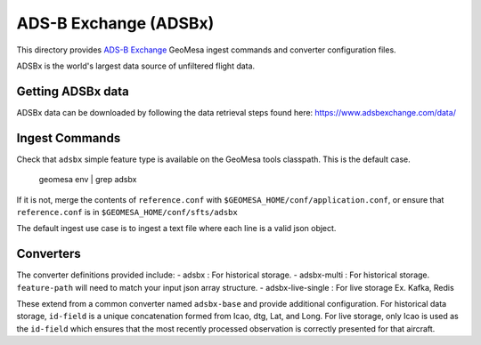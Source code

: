 ADS-B Exchange (ADSBx)
======================

This directory provides `ADS-B Exchange <https://www.adsbexchange.com/>`__ GeoMesa ingest commands and converter configuration files.

ADSBx is the world's largest data source of unfiltered flight data.

Getting ADSBx data
------------------

ADSBx data can be downloaded by following the data retrieval steps found here: https://www.adsbexchange.com/data/

Ingest Commands
---------------

Check that ``adsbx`` simple feature type is available on the GeoMesa tools classpath. This is the default case.

    geomesa env | grep adsbx

If it is not, merge the contents of ``reference.conf`` with ``$GEOMESA_HOME/conf/application.conf``, or ensure that ``reference.conf`` is in ``$GEOMESA_HOME/conf/sfts/adsbx``

The default ingest use case is to ingest a text file where each line is a valid json object.

Converters
----------

The converter definitions provided include:
- adsbx : For historical storage.
- adsbx-multi : For historical storage. ``feature-path`` will need to match your input json array structure.
- adsbx-live-single : For live storage Ex. Kafka, Redis

These extend from a common converter named ``adsbx-base`` and provide additional configuration.
For historical data storage, ``id-field`` is a unique concatenation formed from Icao, dtg, Lat, and Long.
For live storage, only Icao is used as the ``id-field`` which ensures that the most recently processed observation is correctly presented for that aircraft.
